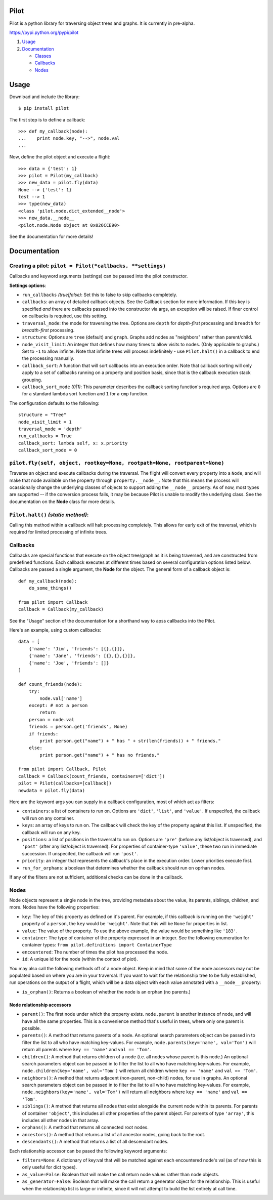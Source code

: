Pilot
=====

Pilot is a python library for traversing object trees and graphs. It is
currently in pre-alpha.

https://pypi.python.org/pypi/pilot

1. `Usage <#usage>`__
2. `Documentation <#documentation>`__

   -  `Classes <#classes>`__
   -  `Callbacks <#callbacks>`__
   -  `Nodes <#nodes>`__

Usage
=====

Download and include the library:

::

    $ pip install pilot

The first step is to define a callback:

::

    >>> def my_callback(node):
    ...    print node.key, "-->", node.val
    ...

Now, define the pilot object and execute a flight:

::

    >>> data = {'test': 1}
    >>> pilot = Pilot(my_callback)
    >>> new_data = pilot.fly(data)
    None --> {'test': 1}
    test --> 1
    >>> type(new_data)
    <class 'pilot.node.dict_extended__node'>
    >>> new_data.__node__
    <pilot.node.Node object at 0x026CCE90>

See the documentation for more details!

Documentation
=============

Creating a pilot: ``pilot = Pilot(*callbacks, **settings)``
-----------------------------------------------------------

Callbacks and keyword arguments (settings) can be passed into the pilot
constructor.

**Settings options**:

-  ``run_callbacks`` *(true\|false)*: Set this to false to skip
   callbacks completely.
-  ``callbacks``: an array of detailed callback objects. See the
   Callback section for more information. If this key is specified *and*
   there are callbacks passed into the constructor via args, an
   exception will be raised. If finer control on callbacks is required,
   use this setting.
-  ``traversal_mode``: the mode for traversing the tree. Options are
   ``depth`` for *depth-first* processing and ``breadth`` for
   *breadth-first* processing.
-  ``structure``: Options are ``tree`` (default) and ``graph``. Graphs
   add nodes as "neighbors" rather than parent/child.
-  ``node_visit_limit``: An integer that defines how many times to allow
   visits to nodes. (Only applicable to graphs.) Set to ``-1`` to allow
   infinite. Note that infinite trees will process indefinitely - use
   ``Pilot.halt()`` in a callback to end the processing manually.
-  ``callback_sort``: A function that will sort callbacks into an
   execution order. Note that callback sorting will only apply to a set
   of callbacks running on a property and position basis, since that is
   the callback execution stack grouping.
-  ``callback_sort_mode`` *(0\|1)*: This parameter describes the
   callback sorting function's required args. Options are ``0`` for a
   standard lambda sort function and ``1`` for a ``cmp`` function.

The configuration defaults to the following:

::

    structure = "Tree"
    node_visit_limit = 1
    traversal_mode = 'depth'
    run_callbacks = True
    callback_sort: lambda self, x: x.priority
    callback_sort_mode = 0

``pilot.fly(self, object, rootkey=None, rootpath=None, rootparent=None)``
-------------------------------------------------------------------------

Traverse an object and execute callbacks during the traversal. The
flight will convert every property into a ``Node``, and will make that
node available on the property through ``property.__node__``. Note that
this means the process will ocassionally change the underlying classes
of objects to support adding the ``__node__`` property. As of now, most
types are supported -- if the conversion process fails, it may be
because Pilot is unable to modify the underlying class. See the
documentation on the **Node** class for more details.

``Pilot.halt()`` *(static method)*:
-----------------------------------

Calling this method within a callback will halt processing completely.
This allows for early exit of the traversal, which is required for
limited processing of infinite trees.

Callbacks
---------

Callbacks are special functions that execute on the object tree/graph as
it is being traversed, and are constructed from predefined functions.
Each callback executes at different times based on several configuration
options listed below. Callbacks are passed a single argument, the
**Node** for the object. The general form of a callback object is:

::

    def my_callback(node):
        do_some_things()

    from pilot import Callback
    callback = Callback(my_callback)

See the "Usage" section of the documentation for a shorthand way to apss
callbacks into the Pilot.

Here's an example, using custom callbacks:

::

    data = [
        {'name': 'Jim', 'friends': [{},{}]},
        {'name': 'Jane', 'friends': [{},{},{}]},
        {'name': 'Joe', 'friends': []}
    ]

    def count_friends(node):
        try:
            node.val['name']
        except: # not a person        
            return
        person = node.val
        friends = person.get('friends', None)
        if friends:
            print person.get("name") + " has " + str(len(friends)) + " friends."
        else:
            print person.get("name") + " has no friends."

    from pilot import Callback, Pilot
    callback = Callback(count_friends, containers=['dict'])
    pilot = Pilot(callbacks=[callback])
    newdata = pilot.fly(data)

Here are the keyword args you can supply in a callback configuration,
most of which act as filters:

-  ``containers``: a list of containers to run on. Options are
   ``'dict'``, ``'list'``, and ``'value'``. If unspecifed, the callback
   will run on any container.
-  ``keys``: an array of keys to run on. The callback will check the key
   of the property against this list. If unspecified, the callback will
   run on any key.
-  ``positions``: a list of positions in the traversal to run on.
   Options are ``'pre'`` (before any list/object is traversed), and
   ``'post'`` (after any list/object is traversed). For properties of
   container-type ``'value'``, these two run in immediate succession. If
   unspecifed, the callback will run ``'post'``.
-  ``priority``: an integer that represents the callback's place in the
   execution order. Lower priorities execute first.
-  ``run_for_orphans``: a boolean that determines whether the callback
   should run on oprhan nodes.

If any of the filters are not sufficient, additional checks can be done
in the callback.

Nodes
-----

Node objects represent a single node in the tree, providing metadata
about the value, its parents, siblings, children, and more. Nodes have
the following properties:

-  ``key``: The key of this property as defined on it's parent. For
   example, if this callback is running on the ``'weight'`` property of
   a ``person``, the ``key`` would be ``'weight'``. Note that this will
   be ``None`` for properties in list.
-  ``value``: The value of the property. To use the above example, the
   value would be something like ``'183'``.
-  ``container``: The type of container of the property expressed in an
   integer. See the following enumeration for container types:
   ``from pilot.definitions import ContainerType``
-  ``encountered``: The number of times the pilot has processed the
   node.
-  ``id``: A unique id for the node (within the context of piot).

You may also call the following methods off of a node object. Keep in
mind that some of the node accessors may not be populated based on where
you are in your traversal. If you want to wait for the relationship tree
to be fully established, run operations on the output of a flight, which
will be a data object with each value annotated with a ``__node__``
property:

-  ``is_orphan()``: Returns a boolean of whether the node is an orphan
   (no parents.)

Node relationship accessors
~~~~~~~~~~~~~~~~~~~~~~~~~~~

-  ``parent()``: The first node under which the property exists.
   ``node.parent`` is another instance of node, and will have all the
   same properties. This is a convenience method that's useful in trees,
   where only one parent is possible.
-  ``parents()``: A method that returns parents of a node. An optional
   search parameters object can be passed in to filter the list to all
   who have matching key-values. For example,
   ``node.parents(key='name', val='Tom')`` will return all parents where
   ``key == 'name'`` and ``val == 'Tom'``.
-  ``children()``: A method that returns children of a node (i.e. all
   nodes whose parent is this node.) An optional search parameters
   object can be passed in to filter the list to all who have matching
   key-values. For example, ``node.children(key='name', val='Tom')``
   will return all children where ``key == 'name'`` and
   ``val == 'Tom'``.
-  ``neighbors()``: A method that returns adjacent (non-parent,
   non-child) nodes, for use in graphs. An optional search parameters
   object can be passed in to filter the list to all who have matching
   key-values. For example, ``node.neighbors(key='name', val='Tom')``
   will return all neighbors where ``key == 'name'`` and
   ``val == 'Tom'``.
-  ``siblings()``: A method that returns all nodes that exist alongside
   the current node within its parents. For parents of container
   ``'object'``, this includes all other properties of the parent
   object. For parents of type ``'array'``, this includes all other
   nodes in that array.
-  ``orphans()``: A method that returns all connected root nodes.
-  ``ancestors()``: A method that returns a list of all ancestor nodes,
   going back to the root.
-  ``descendants()``: A method that returns a list of all descendant
   nodes.

Each relationship accessor can be pased the following keyword arguments:

-  ``filters=None``: A dictionary of key:val that will be matched
   against each encountered node's val (as of now this is only useful
   for dict types).
-  ``as_value=False``: Boolean that will make the call return node
   values rather than node objects.
-  ``as_generator=False``: Boolean that will make the call return a
   generator object for the relationship. This is useful when the
   relationship list is large or inifinite, since it will not attempt to
   build the list entirely at call time.

